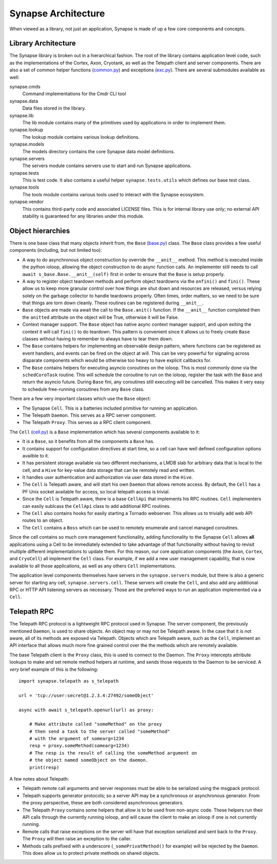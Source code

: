 .. _dev_architecture:

Synapse Architecture
####################

When viewed as a library, not just an application, Synapse is made of up a few core components and concepts.

Library Architecture
====================

The Synapse library is broken out in a hierarchical fashion. The root of the library contains application level code,
such as the implementations of the Cortex, Axon, Cryotank, as well as the Telepath client and server components.
There are also a set of common helper functions (common.py_) and exceptions (exc.py_). There are several submodules
available as well:

synapse.cmds
  Command implementations for the Cmdr CLI tool

synapse.data
  Data files stored in the library.

synapse.lib
  The lib module contains many of the primitives used by applications in order to implement them.

synapse.lookup
  The lookup module contains various lookup definitions.

synapse.models
  The models directory contains the core Synapse data model definitions.

synapse.servers
  The servers module contains servers use to start and run Synapse applications.

synapse.tests
  This is test code. It also contains a useful helper ``synapse.tests.utils`` which defines our base test class.

synapse.tools
  The tools module contains various tools used to interact with the Synapse ecosystem.

synapse.vendor
  This contains third-party code and associated LICENSE files. This is for internal library use only; no external API
  stability is guaranteed for any libraries under this module.

Object hierarchies
==================

There is one base class that many objects inherit from, the ``Base`` (base.py_) class. The ``Base`` class provides a
few useful components (including, but not limited too):

- A way to do asynchronous object construction by override the ``__anit__`` method. This method is executed inside the
  python ioloop, allowing the object construction to do async function calls.  An implementer still needs to call
  ``await s_base.Base.__anit__(self)`` first in order to ensure that the ``Base`` is setup properly.
- A way to register object teardown methods and perform object teardowns via the ``onfini()`` and ``fini()``. These
  allow us to keep more granular control over how things are shut down and resources are released, versus relying solely
  on the garbage collector to handle teardowns properly.  Often times, order matters, so we need to be sure that things
  are torn down cleanly.  These routines can be registered during ``__anit__``.
- ``Base`` objects are made via await the call to the ``Base.anit()`` function.  If the ``__anit__`` function completed
  then the ``anitted`` attribute on the object will be True, otherwise it will be False.
- Context manager support. The ``Base`` object has native async context manager support, and upon exiting the context
  it will call ``fini()`` to do teardown. This pattern is convenient since it allows us to freely create ``Base``
  classes without having to remember to always have to tear them down.
- The ``Base`` contains helpers for implementing an observable design pattern, where functions can be registered as
  event handlers, and events can be fired on the object at will. This can be very powerful for signaling across
  disparate components which would be otherwise too heavy to have explicit callbacks for.
- The ``Base`` contains helpers for executing asyncio coroutines on the ioloop.  This is most commonly done via the
  ``schedCoroTask`` routine.  This will schedule the coroutine to run on the ioloop, register the task with the ``Base``
  and return the asyncio future. During ``Base`` fini, any coroutines still executing will be cancelled.  This makes it
  very easy to schedule free-running coroutines from any ``Base`` class.

There are a few very important classes which use the ``Base`` object:

- The Synapse ``Cell``.  This is a batteries included primitive for running an application.
- The Telepath ``Daemon``.  This serves as a RPC server component.
- The Telepath ``Proxy``. This serves as a RPC client component.

The ``Cell`` (cell.py_) is a ``Base`` implementation which has several components available to it:

- It is a ``Base``, so it benefits from all the components a ``Base`` has.
- It contains support for configuration directives at start time, so a cell can have well defined configuration
  options availble to it.
- It has persistent storage available via two different mechanisms, a LMDB slab for arbitrary data that is local to the
  cell, and a ``Hive`` for key-value data storage that can be remotely read and written.
- It handles user authentication and authorization via user data stored in the ``Hive``.
- The ``Cell`` is Telepath aware, and will start his own ``Daemon`` that allows remote access.  By default, the ``Cell``
  has a PF Unix socket available for access, so local telepath access is trivial.
- Since the ``Cell`` is Telepath aware, there is a base ``CellApi`` that implements his RPC routines.  ``Cell``
  implementers can easily sublcass the ``CellApi`` class to add additional RPC routines.
- The ``Cell`` also contains hooks for easily starting a Tornado webserver.  This allows us to trivially add web API
  routes to an object.
- The ``Cell`` contains a ``Boss`` which can be used to remotely enumerate and cancel managed coroutines.

Since the cell contains so much core management functionality, adding functionality to the Synapse ``Cell`` allows
**all** applications using a Cell to be immediately extended to take advantage of that functionality without having to
revisit multiple different implementations to update them.  For this reason, our core application components (the
``Axon``, ``Cortex``, and ``CryoCell``) all implement the ``Cell`` class.  For example, if we add a new user management
capability, that is now available to all those applications, as well as any others ``Cell`` implementations.

The application level components themselves have servers in the ``synapse.servers`` module, but there is also a generic
server for starting any cell, ``synapse.servers.cell``.  These servers will create the ``Cell``, and also add any
additional RPC or HTTP API listening servers as necessary.  Those are the preferred ways to run an application
implemented via a ``Cell``.

.. _arch-telepath:

Telepath RPC
============

The Telepath RPC protocol is a lightweight RPC protocol used in Synapse.  The server component, the previously mentioned
``Daemon``, is used to share objects. An object may or may not be Telepath aware. In the case that it is not aware, all
of its methods are exposed via Telepath. Objects which are Telepath aware, such as the ``Cell``, implement an API
interface that allows much more fine grained control over the the methods which are remotely available.

The base Telepath client is the ``Proxy`` class, this is used to connect to the Daemon.  The ``Proxy`` intercepts
attribute lookups to make and set remote method helpers at runtime, and sends those requests to the Daemon to be
serviced.  A *very* brief example of this is the following:

::

    import synapse.telepath as s_telepath

    url = 'tcp://user:secret@1.2.3.4:27492/someObject'

    async with await s_telepath.openurl(url) as proxy:

        # Make attribute called "someMethod" on the proxy
        # then send a task to the server called "someMethod"
        # with the argument of somearg=1234
        resp = proxy.someMethod(somearg=1234)
        # The resp is the result of calling the someMethod argument on
        # the object named someObject on the daemon.
        print(resp)

A few notes about Telepath:

- Telepath remote call arguments and server responses must be able to be serialized using the msgpack protocol.
- Telepath supports generator protocols; so a server API may be a synchronous or asynchronous generator.  From the
  proxy perspective, these are both considered asynchronous generators.
- The Telepath ``Proxy`` contains some helpers that allow is to be used from non-async code. These helpers run their
  API calls through the currently running ioloop, and will cause the client to make an ioloop if one is not currently
  running.
- Remote calls that raise exceptions on the server will have that exception serialized and sent back to the ``Proxy``.
  The ``Proxy`` will then raise an exception to the caller.
- Methods calls prefixed with a underscore (``_somePrivatMethod()`` for example) will be rejected by the ``Daemon``.
  This does allow us to protect private methods on shared objects.


.. _exc.py:                  https://github.com/vertexproject/synapse/blob/master/synapse/exc.py
.. _common.py:               https://github.com/vertexproject/synapse/blob/master/synapse/common.py
.. _cell.py:                 https://github.com/vertexproject/synapse/blob/master/synapse/lib/cell.py
.. _base.py:                 https://github.com/vertexproject/synapse/blob/master/synapse/lib/base.py
